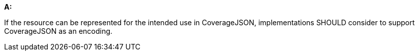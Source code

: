 [[rec_core_covjson]]
[recommendation,type="general",id="/rec/core/covjson", label="/rec/core/covjson"]
====
*A:*

If the resource can be represented for the intended use in CoverageJSON, implementations SHOULD consider to support CoverageJSON as an encoding.
====
